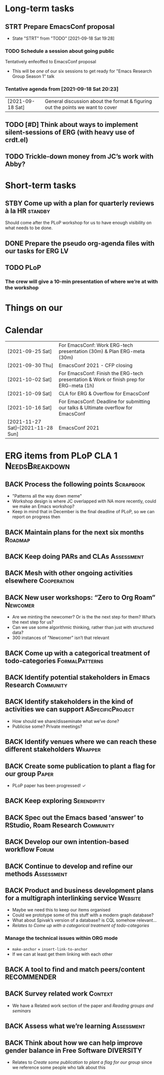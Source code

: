 * Long-term tasks
** STRT Prepare EmacsConf proposal
DEADLINE: <2021-10-16 Sat>
:LOGBOOK-NOTES:
- State "STRT"       from "TODO"       [2021-09-18 Sat 19:28]
:END:
*** TODO Schedule a session about going public
:PROPERTIES:
:CREATED:  [2021-09-18 Sat 15:39]
:END:
Tentatively enfeoffed to EmacsConf proposal
- This will be /one/ of our six sessions to get ready for "Emacs Research Group Season 1" talk
*** Tentative agenda from [2021-09-18 Sat 20:23]
| [2021-09-18 Sat] | General discussion about the format & figuring out the points we want to cover    |
** TODO [#D] Think about ways to implement silent-sessions of ERG (with heavy use of crdt.el)
** TODO Trickle-down money from JC’s work with Abby?
* Short-term tasks
** STBY Come up with a plan for quarterly reviews à la HR          :standby:
SCHEDULED: <2021-09-25 Sat>
:PROPERTIES:
:CREATED:  [2021-09-18 Sat 15:40]
:END:
Should come after the PLoP workshop for us to have enough visibility on what needs to be done.
** DONE Prepare the pseudo org-agenda files with our tasks for ERG      :LV:
CLOSED: [2021-09-18 Sat 15:42]
:PROPERTIES:
:CREATED:  [2021-09-18 Sat 15:42]
:END:
** TODO PLoP
*** The crew will give a 10-min presentation of where we’re at with the workshop
SCHEDULED: <2021-09-23 Thu>
* Things on our

* Calendar
| [2021-09-25 Sat]                   | For EmacsConf: Work ERG-tech presentation (30m) & Plan ERG-meta (30m)                   |
| [2021-09-30 Thu]                   | EmacsConf 2021 - CFP closing                                                            |
| [2021-10-02 Sat]                   | For EmacsConf: Finish the ERG-tech presentation & Work or finish prep for ERG-meta (1h) |
| [2021-10-09 Sat]                   | CLA for ERG & Overflow for EmacsConf                                                    |
| [2021-10-16 Sat]                   | For EmacsConf: Deadline for submitting our talks & Ultimate overflow for EmacsConf      |
| [2021-11-27 Sat]--[2021-11-28 Sun] | EmacsConf 2021                                                                          |

* ERG items from PLoP CLA 1                                 :NeedsBreakdown:
** BACK Process the following points                             :Scrapbook:
- "Patterns all the way down meme"
- Workshop design is where JC overlapped with NA more recently, could we make an Emacs workshop?
- Keep in mind that in December is the final deadline of PLoP, so we can report on progress then
** BACK Maintain plans for the next six months                     :Roadmap:
** BACK Keep doing PARs and CLAs                                :Assessment:
** BACK Mesh with other ongoing activities elsewhere           :Cooperation:
** BACK New user workshops: “Zero to Org Roam”                    :Newcomer:
:PROPERTIES:
:Subproject: ERG
:END:
- Are we minting the newcomer?  Or is the the next step for them?  What’s the next step for us?
- Can we use some algorithmic thinking, rather than just with structured data?
- 300 instances of "Newcomer" isn’t that relevant
** BACK Come up with a categorical treatment of todo-categories :FormalPatterns:
** BACK Identify potential stakeholders in Emacs Research        :Community:
** BACK Identify stakeholders in the kind of activities we can support :ASpecificProject:
- How should we share/disseminate what we’ve done?
- Publicise some?  Private meetings?
** BACK Identify venues where we can reach these different stakeholders :Wrapper:
** BACK Create some publication to plant a flag for our group        :Paper:
- PLoP paper has been progressed! ✓
** BACK Keep exploring                                         :Serendipity:
** BACK Spec out the Emacs based ‘answer’ to RStudio, Roam Research :Community:
** BACK Develop our own intention-based workflow                     :Forum:
** BACK Continue to develop and refine our methods              :Assessment:
** BACK Product and business development plans for a multigraph interlinking service :Website:
- Maybe we need this to keep our items organised
- Could we prototype some of this stuff with a modern graph database?
- What about Spivak’s version of a database? is CQL somehow relevant...
- /Relates to/ [[Come up with a categorical treatment of todo-categories]]
*** Manage the technical issues within ORG mode
- =make-anchor= + =insert-link-to-anchor=
- If we can at least get them linking with each other
** BACK A tool to find and match peers/content                 :RECOMMENDER:
** BACK Survey related work                                        :Context:
- We have a Related work section of the paper and [[Reading groups and seminars]]
** BACK Assess what we’re learning                              :Assessment:
** BACK Think about how we can help improve gender balance in Free Software :DIVERSITY:
- Relates to [[Create some publication to plant a flag for our group]] since we reference some people who talk about this
